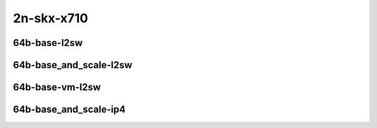 
.. raw:: latex

    \clearpage

.. raw:: html

    <script type="text/javascript">

        function getDocHeight(doc) {
            doc = doc || document;
            var body = doc.body, html = doc.documentElement;
            var height = Math.max( body.scrollHeight, body.offsetHeight,
                html.clientHeight, html.scrollHeight, html.offsetHeight );
            return height;
        }

        function setIframeHeight(id) {
            var ifrm = document.getElementById(id);
            var doc = ifrm.contentDocument? ifrm.contentDocument:
                ifrm.contentWindow.document;
            ifrm.style.visibility = 'hidden';
            ifrm.style.height = "10px"; // reset to minimal height ...
            // IE opt. for bing/msn needs a bit added or scrollbar appears
            ifrm.style.height = getDocHeight( doc ) + 4 + "px";
            ifrm.style.visibility = 'visible';
        }

    </script>

2n-skx-x710
~~~~~~~~~~~

64b-base-l2sw
-------------

.. raw:: html

    <center>
    <iframe id="ifrm33" onload="setIframeHeight(this.id)" width="700" frameborder="0" scrolling="no" src="../../_static/vpp/vhost-l2sw-2n-skx-x710-64b-base-ndr-tsa.html"></iframe>
    <p><br></p>
    </center>

.. raw:: latex

    \begin{figure}[H]
        \centering
            \graphicspath{{../_build/_static/vpp/}}
            \includegraphics[clip, trim=0cm 0cm 5cm 0cm, width=0.70\textwidth]{vhost-l2sw-2n-skx-x710-64b-base-ndr-tsa}
            \label{fig:vhost-l2sw-2n-skx-x710-64b-base-ndr-tsa}
    \end{figure}

.. raw:: latex

    \clearpage

.. raw:: html

    <center>
    <iframe id="ifrm34" onload="setIframeHeight(this.id)" width="700" frameborder="0" scrolling="no" src="../../_static/vpp/vhost-l2sw-2n-skx-x710-64b-base-pdr-tsa.html"></iframe>
    <p><br></p>
    </center>

.. raw:: latex

    \begin{figure}[H]
        \centering
            \graphicspath{{../_build/_static/vpp/}}
            \includegraphics[clip, trim=0cm 0cm 5cm 0cm, width=0.70\textwidth]{vhost-l2sw-2n-skx-x710-64b-base-pdr-tsa}
            \label{fig:vhost-l2sw-2n-skx-x710-64b-base-pdr-tsa}
    \end{figure}

.. raw:: latex

    \clearpage

64b-base_and_scale-l2sw
-----------------------

.. raw:: html

    <center>
    <iframe id="ifrm35" onload="setIframeHeight(this.id)" width="700" frameborder="0" scrolling="no" src="../../_static/vpp/vhost-l2sw-2n-skx-x710-64b-base_and_scale-ndr-tsa.html"></iframe>
    <p><br></p>
    </center>

.. raw:: latex

    \begin{figure}[H]
        \centering
            \graphicspath{{../_build/_static/vpp/}}
            \includegraphics[clip, trim=0cm 0cm 5cm 0cm, width=0.70\textwidth]{vhost-l2sw-2n-skx-x710-64b-base_and_scale-ndr-tsa}
            \label{fig:vhost-l2sw-2n-skx-x710-64b-base_and_scale-ndr-tsa}
    \end{figure}

.. raw:: latex

    \clearpage

.. raw:: html

    <center>
    <iframe id="ifrm36" onload="setIframeHeight(this.id)" width="700" frameborder="0" scrolling="no" src="../../_static/vpp/vhost-l2sw-2n-skx-x710-64b-base_and_scale-pdr-tsa.html"></iframe>
    <p><br></p>
    </center>

.. raw:: latex

    \begin{figure}[H]
        \centering
            \graphicspath{{../_build/_static/vpp/}}
            \includegraphics[clip, trim=0cm 0cm 5cm 0cm, width=0.70\textwidth]{vhost-l2sw-2n-skx-x710-64b-base_and_scale-pdr-tsa}
            \label{fig:vhost-l2sw-2n-skx-x710-64b-base_and_scale-pdr-tsa}
    \end{figure}

.. raw:: latex

    \clearpage

64b-base-vm-l2sw
----------------

.. raw:: html

    <center>
    <iframe id="ifrm37" onload="setIframeHeight(this.id)" width="700" frameborder="0" scrolling="no" src="../../_static/vpp/vhost-l2sw-2n-skx-x710-64b-base-vm-ndr-tsa.html"></iframe>
    <p><br></p>
    </center>

.. raw:: latex

    \begin{figure}[H]
        \centering
            \graphicspath{{../_build/_static/vpp/}}
            \includegraphics[clip, trim=0cm 0cm 5cm 0cm, width=0.70\textwidth]{vhost-l2sw-2n-skx-x710-64b-base-vm-ndr-tsa}
            \label{fig:vhost-l2sw-2n-skx-x710-64b-base-vm-ndr-tsa}
    \end{figure}

.. raw:: latex

    \clearpage

.. raw:: html

    <center>
    <iframe id="ifrm38" onload="setIframeHeight(this.id)" width="700" frameborder="0" scrolling="no" src="../../_static/vpp/vhost-l2sw-2n-skx-x710-64b-base-vm-pdr-tsa.html"></iframe>
    <p><br></p>
    </center>

.. raw:: latex

    \begin{figure}[H]
        \centering
            \graphicspath{{../_build/_static/vpp/}}
            \includegraphics[clip, trim=0cm 0cm 5cm 0cm, width=0.70\textwidth]{vhost-l2sw-2n-skx-x710-64b-base-vm-pdr-tsa}
            \label{fig:vhost-l2sw-2n-skx-x710-64b-base-vm-pdr-tsa}
    \end{figure}

.. raw:: latex

    \clearpage

64b-base_and_scale-ip4
----------------------

.. raw:: html

    <center>
    <iframe id="ifrm39" onload="setIframeHeight(this.id)" width="700" frameborder="0" scrolling="no" src="../../_static/vpp/vhost-ip4-2n-skx-x710-64b-base_and_scale-ndr-tsa.html"></iframe>
    <p><br></p>
    </center>

.. raw:: latex

    \begin{figure}[H]
        \centering
            \graphicspath{{../_build/_static/vpp/}}
            \includegraphics[clip, trim=0cm 0cm 5cm 0cm, width=0.70\textwidth]{vhost-ip4-2n-skx-x710-64b-base_and_scale-ndr-tsa}
            \label{fig:vhost-ip4-2n-skx-x710-64b-base_and_scale-ndr-tsa}
    \end{figure}

.. raw:: latex

    \clearpage

.. raw:: html

    <center>
    <iframe id="ifrm40" onload="setIframeHeight(this.id)" width="700" frameborder="0" scrolling="no" src="../../_static/vpp/vhost-ip4-2n-skx-x710-64b-base_and_scale-pdr-tsa.html"></iframe>
    <p><br></p>
    </center>

.. raw:: latex

    \begin{figure}[H]
        \centering
            \graphicspath{{../_build/_static/vpp/}}
            \includegraphics[clip, trim=0cm 0cm 5cm 0cm, width=0.70\textwidth]{vhost-ip4-2n-skx-x710-64b-base_and_scale-pdr-tsa}
            \label{fig:vhost-ip4-2n-skx-x710-64b-base_and_scale-pdr-tsa}
    \end{figure}

.. raw:: latex

    \clearpage
